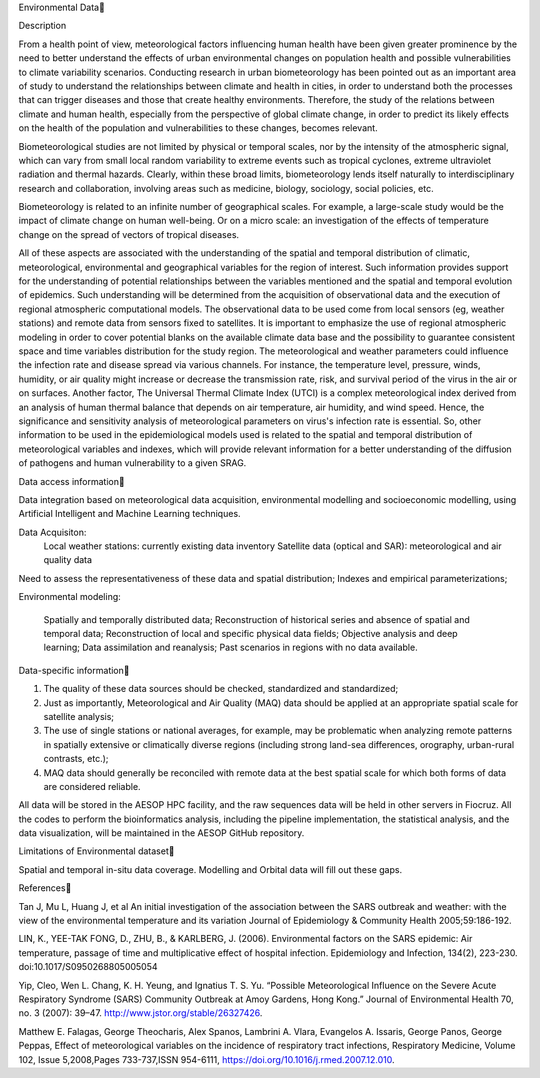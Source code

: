 
Environmental Data

Description

From a health point of view, meteorological factors influencing human health have been given greater prominence by the need to better understand the effects of urban environmental changes on population health and possible vulnerabilities to climate variability scenarios. Conducting research in urban biometeorology has been pointed out as an important area of study to understand the relationships between climate and health in cities, in order to understand both the processes that can trigger diseases and those that create healthy environments. Therefore, the study of the relations between climate and human health, especially from the perspective of global climate change, in order to predict its likely effects on the health of the population and vulnerabilities to these changes, becomes relevant. 

Biometeorological studies are not limited by physical or temporal scales, nor by the intensity of the atmospheric signal, which can vary from small local random variability to extreme events such as tropical cyclones, extreme ultraviolet radiation and thermal hazards. Clearly, within these broad limits, biometeorology lends itself naturally to interdisciplinary research and collaboration, involving areas such as medicine, biology, sociology, social policies, etc. 

Biometeorology is related to an infinite number of geographical scales. For example, a large-scale study would be the impact of climate change on human well-being. Or on a micro scale: an investigation of the effects of temperature change on the spread of vectors of tropical diseases. 

All of these aspects are associated with the understanding of the spatial and temporal distribution of climatic, meteorological, environmental and geographical variables for the region of interest. Such information provides support for the understanding of potential relationships between the variables mentioned and the spatial and temporal evolution of epidemics. Such understanding will be determined from the acquisition of observational data and the execution of regional atmospheric computational models. The observational data to be used come from local sensors (eg, weather stations) and remote data from sensors fixed to satellites. It is important to emphasize the use of regional atmospheric modeling in order to cover potential blanks on the available climate data base and the possibility to guarantee consistent space and time variables distribution for the study region. The meteorological and weather parameters could influence the infection rate and disease spread via various channels. For instance, the temperature level, pressure, winds, humidity, or air quality might increase or decrease the transmission rate, risk, and survival period of the virus in the air or on surfaces. Another factor, The Universal Thermal Climate Index (UTCI) is a complex meteorological index derived from an analysis of human thermal balance that depends on air temperature, air humidity, and wind speed. Hence, the significance and sensitivity analysis of meteorological parameters on virus's infection rate is essential. So, other information to be used in the epidemiological models used is related to the spatial and temporal distribution of meteorological variables and indexes, which will provide relevant information for a better understanding of the diffusion of pathogens and human vulnerability to a given SRAG. 

Data access information

Data integration based on meteorological data acquisition, environmental modelling and socioeconomic modelling, using Artificial Intelligent and Machine Learning techniques. 

Data Acquisiton:
 Local weather stations: currently existing data inventory
 Satellite data (optical and SAR): meteorological and air quality data

Need to assess the representativeness of these data and spatial distribution; Indexes and empirical parameterizations;

Environmental modeling:

 Spatially and temporally distributed data;	
 Reconstruction of historical series and absence of spatial and temporal data;
 Reconstruction of local and specific physical data fields;
 Objective analysis and deep learning;
 Data assimilation and reanalysis;
 Past scenarios in regions with no data available.


Data-specific information

1.	The quality of these data sources should be checked, standardized and standardized;
2.	Just as importantly, Meteorological and Air Quality (MAQ) data should be applied at an appropriate spatial scale for satellite analysis;
3.	The use of single stations or national averages, for example, may be problematic when analyzing remote patterns in spatially extensive or climatically diverse regions (including strong land-sea differences, orography, urban-rural contrasts, etc.);
4.	MAQ data should generally be reconciled with remote data at the best spatial scale for which both forms of data are considered reliable.


All data will be stored in the AESOP HPC facility, and the raw sequences data will be held in other servers in Fiocruz. All the codes to perform the bioinformatics analysis, including the pipeline implementation, the statistical analysis, and the data visualization, will be maintained in the AESOP GitHub repository.


Limitations of Environmental dataset

Spatial and temporal in-situ data coverage. Modelling and Orbital data will fill out these gaps.


References

Tan J, Mu L, Huang J, et al
An initial investigation of the association between the SARS outbreak and weather: with the view of the environmental temperature and its variation
Journal of Epidemiology & Community Health 2005;59:186-192.

LIN, K., YEE-TAK FONG, D., ZHU, B., & KARLBERG, J. (2006). Environmental factors on the SARS epidemic: Air temperature, passage of time and multiplicative effect of hospital infection. Epidemiology and Infection, 134(2), 223-230. doi:10.1017/S0950268805005054

Yip, Cleo, Wen L. Chang, K. H. Yeung, and Ignatius T. S. Yu. “Possible Meteorological Influence on the Severe Acute Respiratory Syndrome (SARS) Community Outbreak at Amoy Gardens, Hong Kong.” Journal of Environmental Health 70, no. 3 (2007): 39–47. http://www.jstor.org/stable/26327426.

Matthew E. Falagas, George Theocharis, Alex Spanos, Lambrini A. Vlara, Evangelos A. Issaris, George Panos, George Peppas,
Effect of meteorological variables on the incidence of respiratory tract infections, Respiratory Medicine, Volume 102, Issue 5,2008,Pages 733-737,ISSN 954-6111,
https://doi.org/10.1016/j.rmed.2007.12.010.
